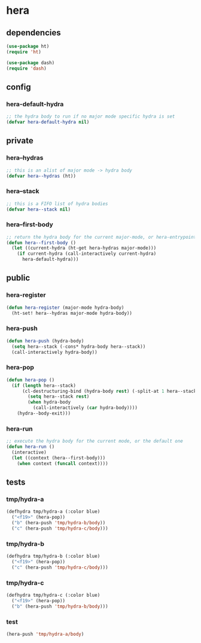 * hera
:properties:
:header-args: :tangle yes
:end:
** dependencies
#+begin_src emacs-lisp
  (use-package ht)
  (require 'ht)

  (use-package dash)
  (require 'dash)
#+end_src

** config
*** hera-default-hydra
#+begin_src emacs-lisp
  ;; the hydra body to run if no major mode specific hydra is set
  (defvar hera-default-hydra nil)
#+end_src

** private
*** hera--hydras
#+begin_src emacs-lisp
  ;; this is an alist of major mode -> hydra body
  (defvar hera--hydras (ht))
#+end_src

*** hera--stack
#+begin_src emacs-lisp
  ;; this is a FIFO list of hydra bodies
  (defvar hera--stack nil)
#+end_src

*** hera--first-body
#+begin_src emacs-lisp
  ;; return the hydra body for the current major-mode, or hera-entrypoint
  (defun hera--first-body ()
    (let ((current-hydra (ht-get hera-hydras major-mode)))
      (if current-hydra (call-interactively current-hydra)
        hera-default-hydra)))
#+end_src

** public
*** hera-register
#+begin_src emacs-lisp
  (defun hera-register (major-mode hydra-body)
    (ht-set! hera--hydras major-mode hydra-body))
#+end_src

*** hera-push
#+begin_src emacs-lisp
  (defun hera-push (hydra-body)
    (setq hera--stack (-cons* hydra-body hera--stack))
    (call-interactively hydra-body))
#+end_src

*** hera-pop
#+begin_src emacs-lisp
  (defun hera-pop ()
    (if (length hera--stack)
        (cl-destructuring-bind (hydra-body rest) (-split-at 1 hera--stack)
          (setq hera--stack rest)
          (when hydra-body
            (call-interactively (car hydra-body))))
      (hydra--body-exit)))
#+end_src

*** hera-run
#+begin_src emacs-lisp
  ;; execute the hydra body for the current mode, or the default one
  (defun hera-run ()
    (interactive)
    (let ((context (hera--first-body)))
      (when context (funcall context))))
#+end_src

** tests
:properties:
:header-args: :tangle no
:end:
*** tmp/hydra-a
 #+begin_src emacs-lisp
   (defhydra tmp/hydra-a (:color blue)
     ("<f19>" (hera-pop))
     ("b" (hera-push 'tmp/hydra-b/body))
     ("c" (hera-push 'tmp/hydra-c/body)))
#+end_src

*** tmp/hydra-b
 #+begin_src emacs-lisp
   (defhydra tmp/hydra-b (:color blue)
     ("<f19>" (hera-pop))
     ("c" (hera-push 'tmp/hydra-c/body)))
#+end_src

*** tmp/hydra-c
 #+begin_src emacs-lisp
   (defhydra tmp/hydra-c (:color blue)
     ("<f19>" (hera-pop))
     ("b" (hera-push 'tmp/hydra-b/body)))
#+end_src

*** test
#+begin_src emacs-lisp
(hera-push 'tmp/hydra-a/body)
#+end_src

